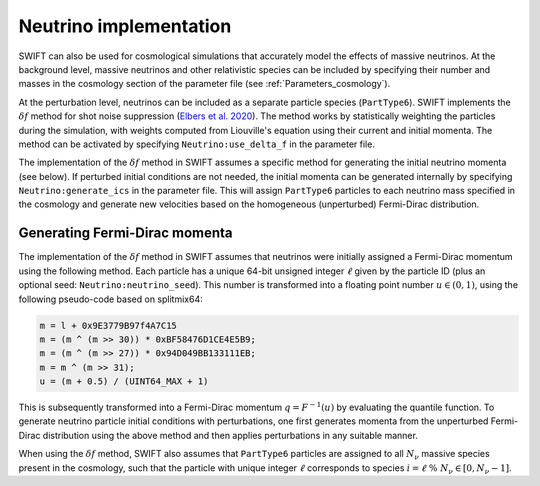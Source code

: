 .. Snapshots
   Willem Elbers, 7 April 2021

.. _neutrinos:

Neutrino implementation
=======================

SWIFT can also be used for cosmological simulations that accurately
model the effects of massive neutrinos. At the background level,
massive neutrinos and other relativistic species can be included by
specifying their number and masses in the cosmology section of the
parameter file (see :ref:`Parameters_cosmology`).

At the perturbation level, neutrinos can be included as a separate particle
species (``PartType6``). SWIFT implements the :math:`\delta f` method for
shot noise suppression (`Elbers et al. 2020
<https://ui.adsabs.harvard.edu/abs/2020arXiv201007321E/>`_). The method
works by statistically weighting the particles during the simulation,
with weights computed from Liouville's equation using their current
and initial momenta. The method can be activated by specifying
``Neutrino:use_delta_f`` in the parameter file.

The implementation of the :math:`\delta f` method in SWIFT assumes a
specific method for generating the initial neutrino momenta (see below).
If perturbed initial conditions are not needed, the initial momenta can
be generated internally by specifying ``Neutrino:generate_ics`` in the
parameter file. This will assign ``PartType6`` particles to each
neutrino mass specified in the cosmology and generate new velocities
based on the homogeneous (unperturbed) Fermi-Dirac distribution.

Generating Fermi-Dirac momenta
------------------------------

The implementation of the :math:`\delta f` method in SWIFT assumes that
neutrinos were initially assigned a Fermi-Dirac momentum using the following
method. Each particle has a unique 64-bit unsigned integer :math:`\ell` given
by the particle ID (plus an optional seed: ``Neutrino:neutrino_seed``). This
number is transformed into a floating point number :math:`u\in(0,1)`, using the
following pseudo-code based on splitmix64:

.. code-block:: none

    m = l + 0x9E3779B97f4A7C15
    m = (m ^ (m >> 30)) * 0xBF58476D1CE4E5B9;
    m = (m ^ (m >> 27)) * 0x94D049BB133111EB;
    m = m ^ (m >> 31);
    u = (m + 0.5) / (UINT64_MAX + 1)

This is subsequently transformed into a Fermi-Dirac momentum
:math:`q = F^{-1}(u)` by evaluating the quantile function. To generate
neutrino particle initial conditions with perturbations, one first generates
momenta from the unperturbed Fermi-Dirac distribution using the above method
and then applies perturbations in any suitable manner.

When using the :math:`\delta f` method, SWIFT also assumes that ``PartType6``
particles are assigned to all :math:`N_\nu` massive species present in the
cosmology, such that the particle with unique integer :math:`\ell` corresponds
to species :math:`i = \ell\; \% \;N_\nu\in[0,N_\nu-1]`.

